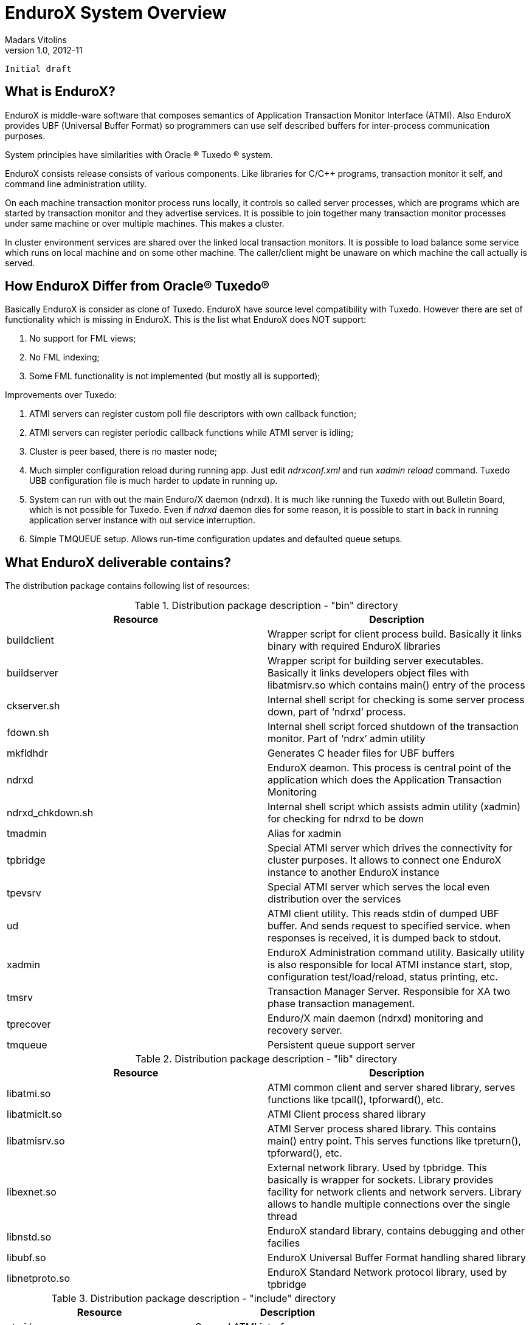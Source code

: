 EnduroX System Overview
=======================
Madars Vitolins
v1.0, 2012-11:
    Initial draft

What is EnduroX?
----------------
EnduroX is middle-ware software that composes semantics of Application
Transaction Monitor Interface (ATMI). Also EnduroX provides UBF
(Universal Buffer Format) so programmers can use self described buffers for 
inter-process communication purposes.

System principles have similarities with Oracle (R) Tuxedo (R) system.

EnduroX consists release consists of various components. Like libraries for C/C++ programs,
transaction monitor it self, and command line administration utility.

On each machine transaction monitor process runs locally, it controls so called server processes, which 
are programs which are started by transaction monitor and they advertise services. It is possible to join
together many transaction monitor processes under same machine or over multiple  machines. This makes
a cluster.

In cluster environment services are shared over the linked local transaction monitors. It is possible to
load balance some service which runs on local machine and on some other machine. The caller/client might be
unaware on which machine the call actually is served.


How EnduroX Differ from Oracle(R) Tuxedo(R)
-------------------------------------------
Basically EnduroX is consider as clone of Tuxedo. EnduroX have source level compatibility with Tuxedo.
However there are set of functionality which is missing in EnduroX.
This is the list what EnduroX does NOT support:

. No support for FML views;
. No FML indexing;
. Some FML functionality is not implemented (but mostly all is supported);

Improvements over Tuxedo:

. ATMI servers can register custom poll file descriptors with own callback function;
. ATMI servers can register periodic callback functions while ATMI server is idling;
. Cluster is peer based, there is no master node;
. Much simpler configuration reload during running app. Just edit 'ndrxconf.xml' and run 'xadmin reload' command.
Tuxedo UBB configuration file is much harder to update in running up.
. System can run with out the main Enduro/X daemon (ndrxd). It is much like running the Tuxedo with out Bulletin Board, which is not possible for Tuxedo. Even if 'ndrxd' daemon dies for some reason, it is possible to start in back in running application server instance with out service interruption.
. Simple TMQUEUE setup. Allows run-time configuration updates and defaulted queue setups.


What EnduroX deliverable contains?
----------------------------------
The distribution package contains following list of resources:

.Distribution package description - "bin" directory
[width="100%",options="header"]
|==============================================
| Resource        | Description
| buildclient| Wrapper script for client process build. Basically it links binary with required EnduroX libraries
| buildserver| Wrapper script for building server executables.
Basically it links developers object files with libatmisrv.so which contains main() entry of the process
| ckserver.sh| Internal shell script for checking is some server process down, part of `ndrxd' process.
| fdown.sh| Internal shell script forced shutdown of the transaction monitor. Part of `ndrx' admin utility
| mkfldhdr | Generates C header files for UBF buffers
| ndrxd | EnduroX deamon. This process is central point of the application which does the Application Transaction Monitoring
| ndrxd_chkdown.sh | Internal shell script which assists admin utility (xadmin) for checking for ndrxd to be down
| tmadmin | Alias for xadmin
| tpbridge | Special ATMI server which drives the connectivity for cluster purposes.
It allows to connect one EnduroX instance to another EnduroX instance
| tpevsrv | Special ATMI server which serves the local even distribution over the services
| ud | ATMI client utility. This reads stdin of dumped UBF buffer. And sends request to specified service.
when responses is received, it is dumped back to stdout.
| xadmin | EnduroX Administration command utility. Basically utility is also responsible for 
local ATMI instance start, stop, configuration test/load/reload, status printing, etc.
| tmsrv | Transaction Manager Server. Responsible for XA two phase transaction management.
| tprecover | Enduro/X main daemon (ndrxd) monitoring and recovery server.
| tmqueue | Persistent queue support server
|==============================================

.Distribution package description - "lib" directory
[width="100%",options="header"]
|==============================================
| Resource        | Description
|libatmi.so| ATMI common client and server shared library, serves functions like tpcall(), tpforward(), etc.
|libatmiclt.so| ATMI Client process shared library
|libatmisrv.so| ATMI Server process shared library. 
This contains main() entry point. This serves functions like tpreturn(), tpforward(), etc.
|libexnet.so| External network library. Used by tpbridge. This basically is wrapper for sockets.
Library provides facility for network clients and network servers. Library allows to handle multiple connections
over the single thread
|libnstd.so| EnduroX standard library, contains debugging and other facilies
|libubf.so| EnduroX Universal Buffer Format handling shared library
|libnetproto.so| EnduroX Standard Network protocol library, used by tpbridge
|==============================================

.Distribution package description - "include" directory
[width="100%",options="header"]
|==============================================
| Resource        | Description
| atmi.h | General ATMI interface
| exenv.h | Execution Environment related macros 
| fml.h | Wrapper for ubf.h
| fml32.h | Wrapper for ubf.h
| ntimer.h | Timer library
| ubf.h | Universal Buffer Format handling header
| userlog.h | User logging facility interface
|==============================================

How system works
----------------
.Basically local ATMI works by using system's IPC facilities. Following facilities are used
by EnduroX:

 * System V IPC Semaphores
 * Posix Queues
 * Posix Sharded Memory


[dia, endurox_overview.dia, endurox_overview.png, x350]
-------------------------------
-------------------------------

EnduroX In cluster
------------------
This section gives overview how EnduroX Operates in cluster environment.
Currently there can be possible 32 nodes in cluster. EnduroX clustering utilises TCP/IP
connections to join local EnduroX instances. For each link between two different instances
seperate TCP/IP channel is used.

Cluster can be configured in different way, for example with one central node which will have
links to all other nodes. Or with no central node, then there should be created links for each
of the machine pair.

Cluster with central node:

[dia, cluster_links_center.dia, cluster_links_center.png, x150]
-------------------------------
-------------------------------

Note that in case of central node, each node only sees centre node (Node1), However centre node sees
all other nodes.


Cluster can consist with/out central node, for example this 5 node cluster could look like:
[dia, cluster_links_nocentre.dia, cluster_links_nocentre.png, x150]
-------------------------------
-------------------------------

In this case each node sees other each other node and it can create invocations of the services
from that node.

Cluster also can consist of mixed node. i.e. when some nodes sees each other but some
nodes sees only one or few other nodes. For example consider this 7 node cluster:

[dia, cluster_links_mix.dia, cluster_links_mix.png, x150]
-------------------------------
-------------------------------
In this case Node6 and Node7 sees only few other cluster nodes. Also in this case only 
Node1 will see Node7 and Node2 will see Node6.

Service tables are replaced only over the direct link. They are not distributed over the
whole cluster.

Local EnduroX instances can be cluster by using special ATMI server 'tpbridge'. This server
accepts configuration (in '<appopts>') where it says either this endpoint is passive (waits
for connection) or active (tries to connect to specified ip address:port). The Node ID of
other endpoint and some other parameters.

When connection is established, both endpoints exchanges will full service listings. When some
service is remove from local instance, then over this tcp/ip link update message is sent to other
node so that service is removed there too.

Full service lists are exchanged periodically (every 30 sec for example). Also 'tpbridge'
periodically sends zero length messages to other node to keep the connection open.

If connection is lost, both EnduroX local instances will remove all other instance (who's link is lost)
services from shared memory.


Here is complete scheme how two nodes cooperate:

[dia, cluster_detail.dia, cluster_detail.png, x450]
-------------------------------
-------------------------------

As you see firstly when TCP connection is established, service lists are exchanged
in points a. and b. (also nodes exchange clock diff so that each call duratation can be corrected between nodes).
Each 'ndrxd' instance updates shared memory of services received from bridge services.

After that we have ATMI client on Node1 which calls service 'MYSERVICEY' which is located
on Node2. It resolve shared memory which says that this is on other node. Then call is made
to 'TPBRIDGE002' Queue, which forwards the packet to other node. See points 1. - 6.

Also it is possible to have service be presented locally and on remote machine. All this information 
is recorded in shared memory for each of the services. Each shared memory entry contains the 32 element long
array which at each cell contains the number of services shared on other node.
EnduroX environment parameter 'NDRX_LDBAL' says in percentage how much requests serve locally
and how much to send to remote machine. Percentage is calculated on random basis
and remote node is also calculated on random basis.
The shared mem info can be looked by 'xadmin', 'psvc' command, for example:
---------------------------------------------------------------------
$ xadmin
NDRX> psvc
ndrxd PID (from PID file): 5505
Slot   Service Name Nsrv Flags CSrvs TClst CMAX CNODES
------ ------------ ---- ----- ----- ----- ---- --------------------------------
318    RETSOMEDATA  1    1     1     3     12   00000000000300000000000000000000
1051   UNIX2        1    1     1     2     12   00000000000200000000000000000000
3844   @TPEVUNSUBS  1    1     0     0     0    00000000000000000000000000000000
4629   UNIXINFO     1    1     1     3     12   00000000000300000000000000000000
8676   ECHO         1    1     1     3     12   00000000000300000000000000000000
10293  TIMEOUTSV    1    1     1     3     12   00000000000300000000000000000000
11169  @TPEVSUBS    1    1     0     0     0    00000000000000000000000000000000
14301  @TPEVDOPOST  1    1     0     0     0    00000000000000000000000000000000
14894  TESTSV       1    1     1     3     12   00000000000300000000000000000000
16648  @TPBRIDGE002 1    1     0     0     0    00000000000000000000000000000000
16681  @TPBRIDGE012 1    1     0     0     0    00000000000000000000000000000000
17001  NULLSV       1    1     1     3     12   00000000000300000000000000000000
17386  @TPEVPOST    1    1     0     0     0    00000000000000000000000000000000
NDRX> 
---------------------------------------------------------------------
Which for example displays that 2 service instances of 'UNIX2' is available on Node12.


Event processing
----------------

EnduroX Supports ATMI events via 'tpsubscribe()', 'tppost()' and 'tpunsubscribe()' calls. Events
are processed by special ATMI server named 'tpevsrv'. This server ships in EnduroX package.
Events are supported in clustered environment too. In this case the local node additionally
broadcasts event to all other connected nodes. On other nodes 'tpbridge' process delivers this
event to local 'tpevsrv' which posts the event locally only.

[dia, event_processing.dia, event_processing.png, x450]
-------------------------------
-------------------------------


Features of EnduroX
-------------------
=====================================================================
This section lists the features of EnduroX framework:

. Runs on 64bit GNU/Linux, starting from Kernel version 2.6.12.
. Distributed architecture.
. Peer based cluster. None of cluster nodes are master.
. PING of ATMI servers are supported. If server does not respond on pings
withing timeframe, they being restarted.
. EnduroX monitors processes:
	.. For long startup, processes are being killed and restarted
	.. If proceses for some reason dies, they are being restarted
	.. If process dies who was the only which provides some service
then SRVCERR response is sent back to caller
	.. For long shutdown (not in time frame), processes are forcebly killed
. The run-time is possible with out local central ATMI Monitor (ndrxd). 
As long as other servers are running, system will work.
. It is possible to restart ndrxd during the runtime. Runtime will not be interrupted.
When doing restarting, ndrxd must be started in recovery mode.
In this mode it learns about the system and only after a while it becomes a master of the system.
. Local housekeeping is made. If ATMI clients are unclean shutdown (i.e. not called tpterm()).
Then EnduroX daemon detects these cases and cleans up system accordingly.
. It is easy to debug application for EnduroX. The server processes is 
possible to start from command line (not mandatory started by ndrxd).
This means that it is possible to start server processes via wrappers 
like valgrind or start via IDE and use step by step debbuging of
server process.
. System is tested by extensive automated unit tests.
. 'buildserver' and 'buildclient' are just a wrapper scripts. 
It is possible to link binaries direclty with correct shared libraries.
. It is possible to specify environment overrides for each of the seperate ATMI server.
. EnduroX contains debbuging facilities. It is possible to get debug logs for 
EnduroX ATMI and UBF sub-systems. Logging for each of the systems can be configured
seperately for each of the executables using these libs.
. ATMI configuration can be reloaded during runtime. It can be done as simple as just 
editing the config file 'ndrxconfig.xml' and running 'xadmin reload'.
=====================================================================

:numbered!:

[bibliography]
Additional documentation 
------------------------
This section lists additional related documents.

[bibliography]
.Internet resources
- [[[ATMI-API]]] http://docs.oracle.com/cd/E13203_01/tuxedo/tux71/html/pgint6.htm
- [[[FML-API]]] http://docs.oracle.com/cd/E13203_01/tuxedo/tux91/fml/index.htm

[glossary]
Glossary
--------
This section lists

[glossary]
ATMI::
  Application Transaction Monitor Interface

UBF::
  Unified Buffer Format it is similar API as Tuxedo's FML


////////////////////////////////////////////////////////////////
The index is normally left completely empty, it's contents being
generated automatically by the DocBook toolchain.
////////////////////////////////////////////////////////////////
